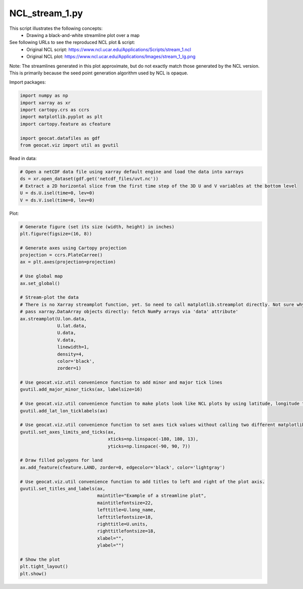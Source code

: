 
.. DO NOT EDIT.
.. THIS FILE WAS AUTOMATICALLY GENERATED BY SPHINX-GALLERY.
.. TO MAKE CHANGES, EDIT THE SOURCE PYTHON FILE:
.. "gallery/Streamlines/NCL_stream_1.py"
.. LINE NUMBERS ARE GIVEN BELOW.

.. only:: html

    .. note::
        :class: sphx-glr-download-link-note

        Click :ref:`here <sphx_glr_download_gallery_Streamlines_NCL_stream_1.py>`
        to download the full example code

.. rst-class:: sphx-glr-example-title

.. _sphx_glr_gallery_Streamlines_NCL_stream_1.py:


NCL_stream_1.py
===============
This script illustrates the following concepts:
   - Drawing a black-and-white streamline plot over a map

See following URLs to see the reproduced NCL plot & script:
    - Original NCL script: https://www.ncl.ucar.edu/Applications/Scripts/stream_1.ncl
    - Original NCL plot: https://www.ncl.ucar.edu/Applications/Images/stream_1_lg.png

Note: The streamlines generated in this plot approximate, but do not exactly
match those generated by the NCL version. This is primarily because the 
seed point generation algorithm used by NCL is opaque.

.. GENERATED FROM PYTHON SOURCE LINES 17-18

Import packages:

.. GENERATED FROM PYTHON SOURCE LINES 18-27

.. code-block:: default

    import numpy as np
    import xarray as xr
    import cartopy.crs as ccrs
    import matplotlib.pyplot as plt
    import cartopy.feature as cfeature

    import geocat.datafiles as gdf
    from geocat.viz import util as gvutil








.. GENERATED FROM PYTHON SOURCE LINES 28-29

Read in data:

.. GENERATED FROM PYTHON SOURCE LINES 29-36

.. code-block:: default


    # Open a netCDF data file using xarray default engine and load the data into xarrays
    ds = xr.open_dataset(gdf.get('netcdf_files/uvt.nc'))
    # Extract a 2D horizontal slice from the first time step of the 3D U and V variables at the bottom level
    U = ds.U.isel(time=0, lev=0)
    V = ds.V.isel(time=0, lev=0)








.. GENERATED FROM PYTHON SOURCE LINES 37-38

Plot:

.. GENERATED FROM PYTHON SOURCE LINES 38-89

.. code-block:: default


    # Generate figure (set its size (width, height) in inches)
    plt.figure(figsize=(16, 8))

    # Generate axes using Cartopy projection
    projection = ccrs.PlateCarree()
    ax = plt.axes(projection=projection)

    # Use global map
    ax.set_global()

    # Stream-plot the data
    # There is no Xarray streamplot function, yet. So need to call matplotlib.streamplot directly. Not sure why, but can't
    # pass xarray.DataArray objects directly: fetch NumPy arrays via 'data' attribute'
    ax.streamplot(U.lon.data,
                  U.lat.data,
                  U.data,
                  V.data,
                  linewidth=1,
                  density=4,
                  color='black',
                  zorder=1)

    # Use geocat.viz.util convenience function to add minor and major tick lines
    gvutil.add_major_minor_ticks(ax, labelsize=16)

    # Use geocat.viz.util convenience function to make plots look like NCL plots by using latitude, longitude tick labels
    gvutil.add_lat_lon_ticklabels(ax)

    # Use geocat.viz.util convenience function to set axes tick values without calling two different matplotlib functions
    gvutil.set_axes_limits_and_ticks(ax,
                                     xticks=np.linspace(-180, 180, 13),
                                     yticks=np.linspace(-90, 90, 7))

    # Draw filled polygons for land
    ax.add_feature(cfeature.LAND, zorder=0, edgecolor='black', color='lightgray')

    # Use geocat.viz.util convenience function to add titles to left and right of the plot axis.
    gvutil.set_titles_and_labels(ax,
                                 maintitle="Example of a streamline plot",
                                 maintitlefontsize=22,
                                 lefttitle=U.long_name,
                                 lefttitlefontsize=18,
                                 righttitle=U.units,
                                 righttitlefontsize=18,
                                 xlabel="",
                                 ylabel="")

    # Show the plot
    plt.tight_layout()
    plt.show()



.. image:: /gallery/Streamlines/images/sphx_glr_NCL_stream_1_001.png
    :alt: Zonal Wind, Example of a streamline plot, m/s
    :class: sphx-glr-single-img






.. rst-class:: sphx-glr-timing

   **Total running time of the script:** ( 0 minutes  8.028 seconds)


.. _sphx_glr_download_gallery_Streamlines_NCL_stream_1.py:


.. only :: html

 .. container:: sphx-glr-footer
    :class: sphx-glr-footer-example



  .. container:: sphx-glr-download sphx-glr-download-python

     :download:`Download Python source code: NCL_stream_1.py <NCL_stream_1.py>`



  .. container:: sphx-glr-download sphx-glr-download-jupyter

     :download:`Download Jupyter notebook: NCL_stream_1.ipynb <NCL_stream_1.ipynb>`


.. only:: html

 .. rst-class:: sphx-glr-signature

    `Gallery generated by Sphinx-Gallery <https://sphinx-gallery.github.io>`_

